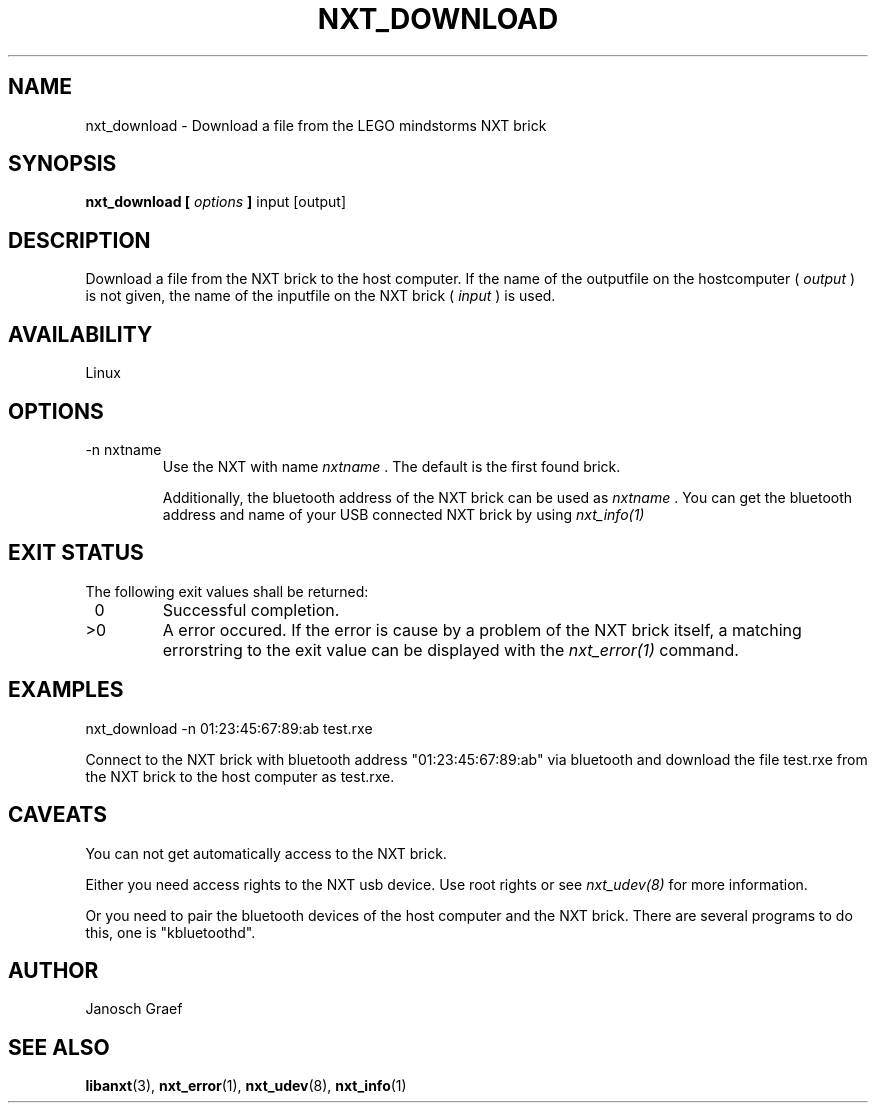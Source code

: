 .\" This manpage is free software; the Free Software Foundation
.\" gives unlimited permission to copy, distribute and modify it.
.\" 
.\"
.\" Process this file with
.\" groff -man -Tascii nxt_download.1
.\"
.TH NXT_DOWNLOAD 1 "JUNE 2008" Linux "User Manuals"
.SH NAME
nxt_download \- Download a file from the LEGO mindstorms NXT brick
.SH SYNOPSIS
.B nxt_download [
.I options
.B ]
input [output]
.SH DESCRIPTION
Download a file from the NXT brick to the host computer.
If the name of the outputfile on the hostcomputer ( 
.I "output"
) is not given, the name of the inputfile on the NXT brick (
.I "input"
) is used.
.SH AVAILABILITY 
Linux
.SH OPTIONS
.IP "-n nxtname"
Use the NXT with name 
.I "nxtname" 
\&. The default is the first found brick. 
.sp
Additionally, the bluetooth address of the NXT brick can be used as
.I nxtname
\&. You can get the bluetooth address and name of your USB connected
NXT brick by using
.I nxt_info(1)
.SH EXIT STATUS
.LP
The following exit values shall be returned:
.TP 7
\ 0
Successful completion.
.TP 7
>0
A error occured. If the error is cause by a problem of the NXT brick itself, 
a matching errorstring to the exit value can be displayed with the 
.I nxt_error(1) 
command.
.sp
.SH EXAMPLES
nxt_download -n 01:23:45:67:89:ab test.rxe
.LP
Connect to the NXT brick with bluetooth address "01:23:45:67:89:ab" via 
bluetooth and download the file test.rxe from the NXT brick to the 
host computer as test.rxe.
.SH CAVEATS
You can not get automatically access to the NXT brick.

Either you need access rights to the NXT usb device. Use root rights or see  
.I nxt_udev(8) 
for more information.

Or you need to pair the bluetooth devices of the host computer and the 
NXT brick. There are several programs to do this, one is 
"kbluetoothd".
.SH AUTHOR
Janosch Graef
.\" man page author: J. "MUFTI" Scheurich (IITS Universitaet Stuttgart)
.SH "SEE ALSO"
.BR libanxt (3), 
.BR nxt_error (1),
.BR nxt_udev (8),
.BR nxt_info (1)
